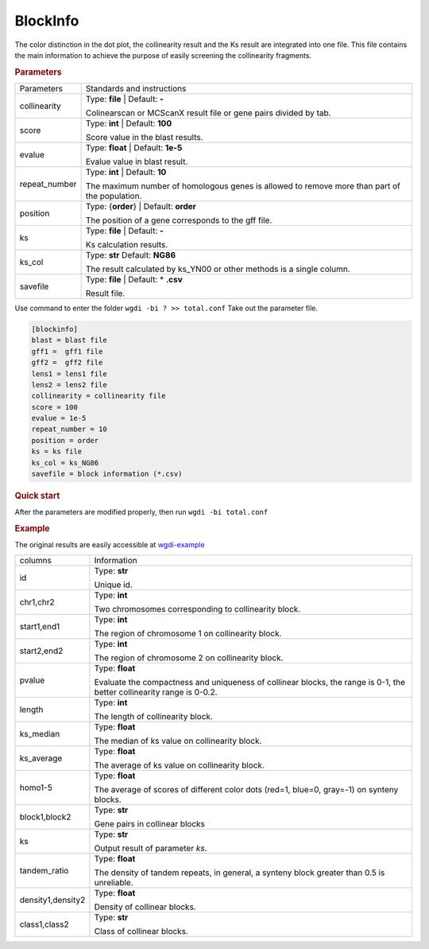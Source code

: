 BlockInfo
---------

The color distinction in the dot plot, the collinearity result and the Ks result are integrated into one file. 
This file contains the main information to achieve the purpose of easily screening the collinearity fragments.
  
.. rubric:: Parameters

.. tabularcolumns:: column spec

================ ========================================================================
Parameters       Standards and instructions
---------------- ------------------------------------------------------------------------
collinearity     Type: **file** |    Default: **-**
                     
                 Colinearscan or MCScanX result file or gene pairs divided by tab.
---------------- ------------------------------------------------------------------------
score            Type: **int**  |   Default: **100**
  
                 Score value in the blast results.
---------------- ------------------------------------------------------------------------
evalue           Type: **float**   |  Default: **1e-5**

                 Evalue value in blast result. 
---------------- ------------------------------------------------------------------------
repeat_number    Type: **int**  |   Default: **10**
  
                 The maximum number of homologous genes is allowed to remove more than part of the population.
---------------- ------------------------------------------------------------------------
position         Type: {**order**}  |   Default: **order**

                 The position of a gene corresponds to the gff file.
---------------- ------------------------------------------------------------------------
ks               Type: **file**  |    Default: **-**
                     
                 Ks calculation results.
---------------- ------------------------------------------------------------------------
ks_col           Type: **str**    Default: **NG86**

                 The result calculated by ks_YN00 or other methods is a single column.
---------------- ------------------------------------------------------------------------
savefile         Type: **file**   |  Default: \* **.csv**
                    
                 Result file.
================ ========================================================================

Use command to enter the folder ``wgdi -bi ? >> total.conf`` Take out the parameter file.

.. code-block:: python

   [blockinfo]
   blast = blast file
   gff1 =  gff1 file
   gff2 =  gff2 file
   lens1 = lens1 file
   lens2 = lens2 file
   collinearity = collinearity file
   score = 100
   evalue = 1e-5
   repeat_number = 10
   position = order
   ks = ks file
   ks_col = ks_NG86
   savefile = block information (*.csv)

.. rubric:: Quick start

After the parameters are modified properly, then run ``wgdi -bi total.conf`` 

.. rubric:: Example

The original results are easily accessible at `wgdi-example <https://github.com/SunPengChuan/wgdi-example>`_

================= ========================================================================
columns           Information
----------------- ------------------------------------------------------------------------
id                Type: **str** 
                     
                  Unique id.
----------------- ------------------------------------------------------------------------
chr1,chr2         Type: **int**
  
                  Two chromosomes corresponding to collinearity block.
----------------- ------------------------------------------------------------------------
start1,end1       Type: **int**

                  The region of chromosome 1 on collinearity block. 
----------------- ------------------------------------------------------------------------
start2,end2       Type: **int**
  
                  The region of chromosome 2 on collinearity block. 
----------------- ------------------------------------------------------------------------
pvalue            Type: **float**

                  Evaluate the compactness and uniqueness of collinear blocks, the range is 0-1, the better collinearity range is 0-0.2.
----------------- ------------------------------------------------------------------------
length            Type: **int**
                     
                  The length of collinearity block.
----------------- ------------------------------------------------------------------------
ks_median         Type: **float**

                  The median of ks value on collinearity block.
----------------- ------------------------------------------------------------------------
ks_average        Type: **float**
                    
                  The average of ks value on collinearity block.
----------------- ------------------------------------------------------------------------
homo1-5           Type: **float**

                  The average of scores of different color dots (red=1, blue=0, gray=-1) on synteny blocks.
----------------- ------------------------------------------------------------------------
block1,block2     Type: **str**
  
                  Gene pairs in collinear blocks
----------------- ------------------------------------------------------------------------
ks                Type: **str**

                  Output result of parameter `ks`.
----------------- ------------------------------------------------------------------------
tandem_ratio      Type: **float**

                  The density of tandem repeats, in general, a synteny block greater than 0.5 is unreliable.
----------------- ------------------------------------------------------------------------
density1,density2 Type: **float**
                     
                  Density of collinear blocks.
----------------- ------------------------------------------------------------------------
class1,class2     Type: **str**

                  Class of collinear blocks.
================= ========================================================================